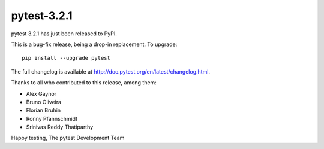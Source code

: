 pytest-3.2.1
=======================================

pytest 3.2.1 has just been released to PyPI.

This is a bug-fix release, being a drop-in replacement. To upgrade::

  pip install --upgrade pytest
  
The full changelog is available at http://doc.pytest.org/en/latest/changelog.html.

Thanks to all who contributed to this release, among them:

* Alex Gaynor
* Bruno Oliveira
* Florian Bruhin
* Ronny Pfannschmidt
* Srinivas Reddy Thatiparthy


Happy testing,
The pytest Development Team
